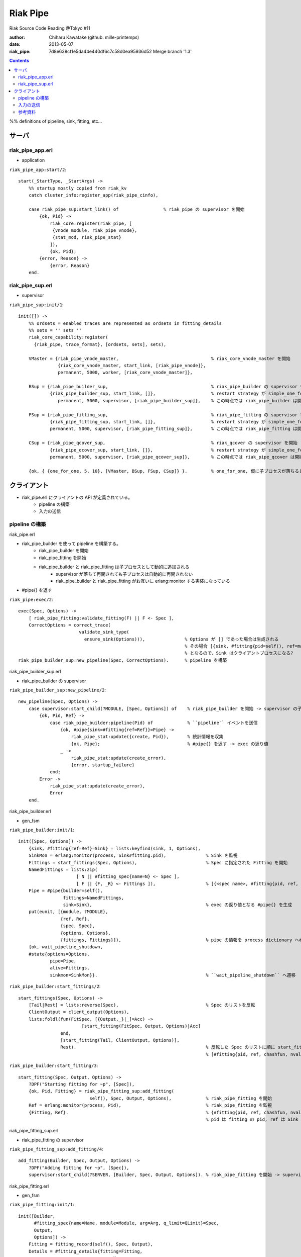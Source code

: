 =========
Riak Pipe
=========

Riak Source Code Reading @Tokyo #11

:author: Chiharu Kawatake (github: mille-printemps)
:date: 2013-05-07
:riak_pipe: 7d8e638cf1e5da44e440df6c7c58d0ea95936d52 Merge branch '1.3'

.. contents:: :depth: 3

%% definitions of pipeline, sink, fitting, etc...


サーバ
=====

riak_pipe_app.erl
-----------------

- application

``riak_pipe_app:start/2``::

    start(_StartType, _StartArgs) ->
        %% startup mostly copied from riak_kv
        catch cluster_info:register_app(riak_pipe_cinfo),

        case riak_pipe_sup:start_link() of                 % riak_pipe の supervisor を開始
            {ok, Pid} ->
                riak_core:register(riak_pipe, [
                 {vnode_module, riak_pipe_vnode},
                 {stat_mod, riak_pipe_stat}
                ]),
                {ok, Pid};
            {error, Reason} ->
                {error, Reason}
        end.

        
riak_pipe_sup.erl
-----------------

- supervisor

``riak_pipe_sup:init/1``::

    init([]) ->
        %% ordsets = enabled traces are represented as ordsets in fitting_details
        %% sets = '' sets ''
        riak_core_capability:register(
          {riak_pipe, trace_format}, [ordsets, sets], sets),

        VMaster = {riak_pipe_vnode_master,                                   % riak_core_vnode_master を開始
                   {riak_core_vnode_master, start_link, [riak_pipe_vnode]},
                   permanent, 5000, worker, [riak_core_vnode_master]},
                   
        BSup = {riak_pipe_builder_sup,                                       % riak_pipe_builder の supervisor を開始
                {riak_pipe_builder_sup, start_link, []},                     % restart strategy が simple_one_for_one
                   permanent, 5000, supervisor, [riak_pipe_builder_sup]},    % この時点では riak_pipe_builder は開始されない
                   
        FSup = {riak_pipe_fitting_sup,                                       % riak_pipe_fitting の supervisor を開始
                {riak_pipe_fitting_sup, start_link, []},                     % restart strategy が simple_one_for_one
                permanent, 5000, supervisor, [riak_pipe_fitting_sup]},       % この時点では riak_pipe_fitting は開始されない
                
        CSup = {riak_pipe_qcover_sup,                                        % riak_qcover の supervisor を開始
                {riak_pipe_qcover_sup, start_link, []},                      % restart strategy が simple_one_for_one
                permanent, 5000, supervisor, [riak_pipe_qcover_sup]},        % この時点では riak_pipe_qcover は開始されない
                
        {ok, { {one_for_one, 5, 10}, [VMaster, BSup, FSup, CSup]} }.         % one_for_one, 仮に子プロセスが落ちるとそのプロセスのみ再び開始される

        
クライアント
==========

- riak_pipe.erl にクライアントの API が定義されている。
    - pipeline の構築
    - 入力の送信


pipeline の構築
--------------

riak_pipe.erl

- riak_pipe_builder を使って pipeline を構築する。
    - riak_pipe_builder を開始
    - riak_pipe_fitting を開始
    - riak_pipe_builder と riak_pipe_fitting は子プロセスとして動的に追加される
        - supervisor が落ちて再開されても子プロセスは自動的に再開されない
        - riak_pipe_builder と riak_pipe_fitting がお互いに erlang:monitor する実装になっている
- #pipe{} を返す


``riak_pipe:exec/2``::

    exec(Spec, Options) ->
        [ riak_pipe_fitting:validate_fitting(F) || F <- Spec ],
        CorrectOptions = correct_trace(
                           validate_sink_type(
                             ensure_sink(Options))),               % Options が [] であった場合は生成される
                                                                   % その場合 [{sink, #fitting{pid=self(), ref=make_ref(), chashfun=sink}}]
                                                                   % となるので、Sink はクライアントプロセスになる?
    riak_pipe_builder_sup:new_pipeline(Spec, CorrectOptions).      % pipeline を構築

    
riak_pipe_builder_sup.erl

- riak_pipe_builder の supervisor

``riak_pipe_builder_sup:new_pipeline/2``::

    new_pipeline(Spec, Options) ->
        case supervisor:start_child(?MODULE, [Spec, Options]) of    % riak_pipe_builder を開始 -> supervisor の子プロセスとして追加
            {ok, Pid, Ref} ->
                case riak_pipe_builder:pipeline(Pid) of             % ``pipeline`` イベントを送信       
                    {ok, #pipe{sink=#fitting{ref=Ref}}=Pipe} ->
                        riak_pipe_stat:update({create, Pid}),       % 統計情報を収集
                        {ok, Pipe};                                 % #pipe{} を返す -> exec の返り値
                    _ ->
                        riak_pipe_stat:update(create_error),
                        {error, startup_failure}
                end;
            Error ->
                riak_pipe_stat:update(create_error),
                Error
        end.

        
riak_pipe_builder.erl

- gen_fsm

``riak_pipe_builder:init/1``::

    init([Spec, Options]) ->
        {sink, #fitting{ref=Ref}=Sink} = lists:keyfind(sink, 1, Options),
        SinkMon = erlang:monitor(process, Sink#fitting.pid),               % Sink を監視
        Fittings = start_fittings(Spec, Options),                          % Spec に指定された Fitting を開始
        NamedFittings = lists:zip(
                          [ N || #fitting_spec{name=N} <- Spec ],
                          [ F || {F, _R} <- Fittings ]),                   % [{<spec name>, #fitting{pid, ref, chashfun, nval}}, ...] を返す
        Pipe = #pipe{builder=self(),
                     fittings=NamedFittings,
                     sink=Sink},                                           % exec の返り値となる #pipe{} を生成
        put(eunit, [{module, ?MODULE},
                    {ref, Ref},
                    {spec, Spec},
                    {options, Options},
                    {fittings, Fittings}]),                                % pipe の情報を process dictionary へ格納 -> unit test に使う?
        {ok, wait_pipeline_shutdown,
        #state{options=Options,
                pipe=Pipe,
                alive=Fittings,
                sinkmon=SinkMon}}.                                         % ``wait_pipeline_shutdown`` へ遷移

                
``riak_pipe_builder:start_fittings/2``::

    start_fittings(Spec, Options) ->
        [Tail|Rest] = lists:reverse(Spec),                                 % Spec のリストを反転
        ClientOutput = client_output(Options),
        lists:foldl(fun(FitSpec, [{Output,_}|_]=Acc) ->
                            [start_fitting(FitSpec, Output, Options)|Acc]
                    end,
                    [start_fitting(Tail, ClientOutput, Options)],
                    Rest).                                                 % 反転した Spec のリストに順に start_fitting/3 を適用
                                                                           % [#fitting{pid, ref, chashfun, nval}, Ref}, ...] を返す

``riak_pipe_builder:start_fitting/3``::
 
    start_fitting(Spec, Output, Options) ->
        ?DPF("Starting fitting for ~p", [Spec]),
        {ok, Pid, Fitting} = riak_pipe_fitting_sup:add_fitting(
                               self(), Spec, Output, Options),             % riak_pipe_fitting を開始
        Ref = erlang:monitor(process, Pid),                                % riak_pipe_fitting を監視
        {Fitting, Ref}.                                                    % {#fitting{pid, ref, chashfun, nval}, Ref} を返す
                                                                           % pid は fitting の pid, ref は Sink の ref

        
riak_pipe_fitting_sup.erl

- riak_pipe_fitting の supervisor
        
``riak_pipe_fitting_sup:add_fitting/4``::

    add_fitting(Builder, Spec, Output, Options) ->
        ?DPF("Adding fitting for ~p", [Spec]),
        supervisor:start_child(?SERVER, [Builder, Spec, Output, Options]). % riak_pipe_fitting を開始 -> supervisor の子プロセスとして追加

        
riak_pipe_fitting.erl

- gen_fsm

``riak_pipe_fitting:init/1``::

    init([Builder,
          #fitting_spec{name=Name, module=Module, arg=Arg, q_limit=QLimit}=Spec,
          Output,
          Options]) ->
        Fitting = fitting_record(self(), Spec, Output),
        Details = #fitting_details{fitting=Fitting,
                                   name=Name,
                                   module=Module,
                                   arg=Arg,
                                   output=Output,
                                   options=Options,
                                   q_limit=QLimit},

        ?T(Details, [], {fitting, init_started}),                    % riak_pipe_log.hrl に定義されているマクロ
                                                                     % ``riak_pipe_log:trace/3`` を呼び出している
        erlang:monitor(process, Builder),                            % riak_pipe_builder を監視

        ?T(Details, [], {fitting, init_finished}),

        put(eunit, [{module, ?MODULE},
                    {fitting, Fitting},
                    {details, Details},
                    {builder, Builder}]),
        {ok, wait_upstream_eoi,
         #state{builder=Builder, details=Details, workers=[],
            ref=Output#fitting.ref}}.                                % ``wait_upstream_eoi`` へ遷移

            
入力の送信
---------

- クライアントは　``riak_pipe:queue_work/2`` を呼ぶ。
- ``riak_pipe:queue:work/3`` から最終的に ``riak_pipe_vnode:queue:work/4`` が呼ばれる。
- ``riak_pipe_vnoce:queue:work/4`` は fitting spec に設定される chashfun (consistent-hashing function) により4通り定義されている。

riak_pipe.erl

``riak_pipe:queue_work/3``::

    queue_work(#pipe{fittings=[{_,Head}|_]}, Input, Timeout)
      when Timeout =:= infinity; Timeout =:= noblock ->
        riak_pipe_vnode:queue_work(Head, Input, Timeout).            % 先頭の fitting (#fitting{}) を渡して　``riak_pipe_vnode:queue_work/3`` を呼ぶ


riak_pipe_vnode.erl

``riak_pipe:queue_work/4``::

    queue_work(#fitting{chashfun=follow}=Fitting,
               Input, Timeout, UsedPreflist) ->
        queue_work(Fitting, Input, Timeout, UsedPreflist, any_local_vnode());
    queue_work(#fitting{chashfun={Module, Function}}=Fitting,
           Input, Timeout, UsedPreflist) ->
    queue_work(Fitting, Input, Timeout, UsedPreflist,
               Module:Function(Input));
    queue_work(#fitting{chashfun=Hash}=Fitting,
           Input, Timeout, UsedPreflist) when not is_function(Hash) ->
            queue_work(Fitting, Input, Timeout, UsedPreflist, Hash);
    queue_work(#fitting{chashfun=HashFun}=Fitting,
           Input, Timeout, UsedPreflist) ->
        %% 1.0.x compatibility
        Hash = riak_pipe_fun:compat_apply(HashFun, [Input]),
        queue_work(Fitting, Input, Timeout, UsedPreflist, Hash).
            
参考資料
-------

- Riak Pipe - Riak's Distributed Processing Framework - Bryan Fink, RICON2012
    - http://vimeo.com/53910999#at=0
    - http://hobbyist.data.riakcs.net:8080/ricon-riak-pipe.pdf
